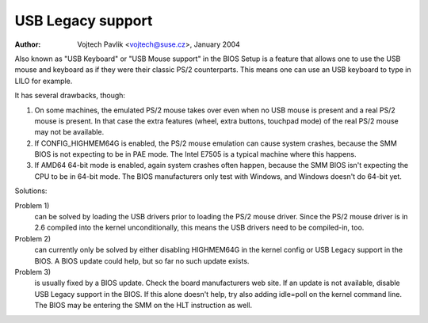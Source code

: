 
.. SPDX-License-Identifier: GPL-2.0-only

==================
USB Legacy support
==================

:Author: Vojtech Pavlik <vojtech@suse.cz>, January 2004


Also known as "USB Keyboard" or "USB Mouse support" in the BIOS Setup is a
feature that allows one to use the USB mouse and keyboard as if they were
their classic PS/2 counterparts.  This means one can use an USB keyboard to
type in LILO for example.

It has several drawbacks, though:

1) On some machines, the emulated PS/2 mouse takes over even when no USB
   mouse is present and a real PS/2 mouse is present.  In that case the extra
   features (wheel, extra buttons, touchpad mode) of the real PS/2 mouse may
   not be available.

2) If CONFIG_HIGHMEM64G is enabled, the PS/2 mouse emulation can cause
   system crashes, because the SMM BIOS is not expecting to be in PAE mode.
   The Intel E7505 is a typical machine where this happens.

3) If AMD64 64-bit mode is enabled, again system crashes often happen,
   because the SMM BIOS isn't expecting the CPU to be in 64-bit mode.  The
   BIOS manufacturers only test with Windows, and Windows doesn't do 64-bit
   yet.

Solutions:

Problem 1)
  can be solved by loading the USB drivers prior to loading the
  PS/2 mouse driver. Since the PS/2 mouse driver is in 2.6 compiled into
  the kernel unconditionally, this means the USB drivers need to be
  compiled-in, too.

Problem 2)
  can currently only be solved by either disabling HIGHMEM64G
  in the kernel config or USB Legacy support in the BIOS. A BIOS update
  could help, but so far no such update exists.

Problem 3)
  is usually fixed by a BIOS update. Check the board
  manufacturers web site. If an update is not available, disable USB
  Legacy support in the BIOS. If this alone doesn't help, try also adding
  idle=poll on the kernel command line. The BIOS may be entering the SMM
  on the HLT instruction as well.
